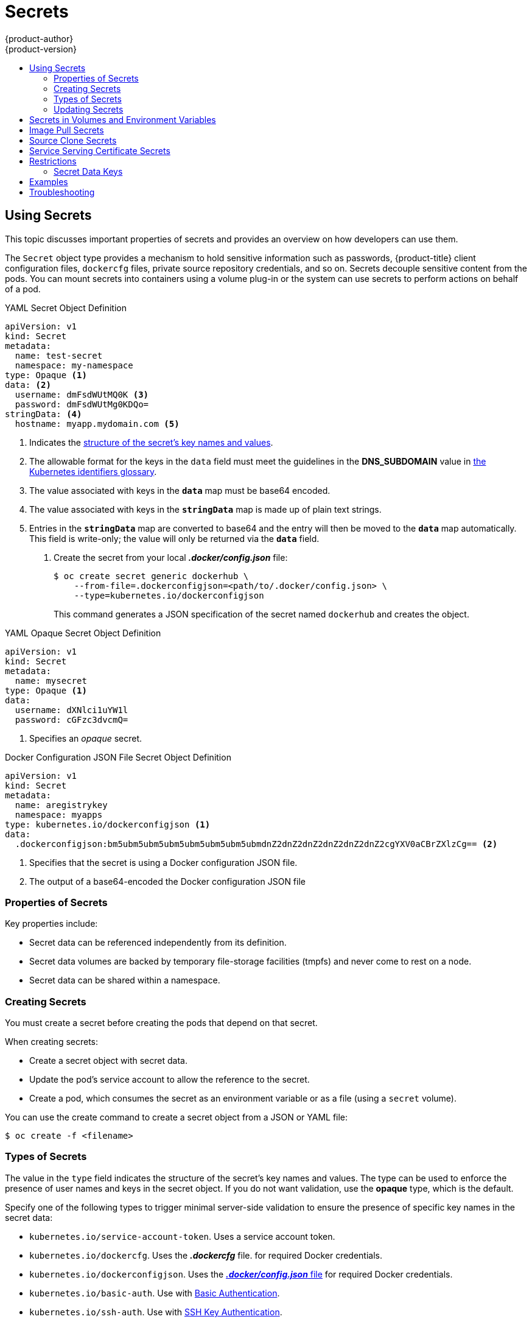 [[dev-guide-secrets]]
= Secrets
{product-author}
{product-version}
:data-uri:
:icons:
:experimental:
:toc: macro
:toc-title:

toc::[]

[[dev-guide-secrets-using-secrets]]
== Using Secrets

This topic discusses important properties of secrets and provides an overview on
how developers can use them.

The `Secret` object type provides a mechanism to hold sensitive information such
as passwords, {product-title} client configuration files, `dockercfg` files,
private source repository credentials, and so on. Secrets decouple sensitive
content from the pods. You can mount secrets into containers using a volume
plug-in or the system can use secrets to perform actions on behalf of a pod.

.YAML Secret Object Definition

[source,yaml]
----
apiVersion: v1
kind: Secret
metadata:
  name: test-secret
  namespace: my-namespace
type: Opaque <1>
data: <2>
  username: dmFsdWUtMQ0K <3>
  password: dmFsdWUtMg0KDQo=
stringData: <4>
  hostname: myapp.mydomain.com <5>
----
<1> Indicates the xref:types-of-secrets[structure of the secret’s key names and values].
<2> The allowable format for the keys in the `data` field must meet the
guidelines in the *DNS_SUBDOMAIN* value in
link:https://github.com/kubernetes/kubernetes/blob/v1.0.0/docs/design/identifiers.md[the
Kubernetes identifiers glossary].
<3> The value associated with keys in the `*data*` map must be base64 encoded.
<4> The value associated with keys in the `*stringData*` map is made up of
plain text strings.
<5> Entries in the `*stringData*` map are converted to base64
and the entry will then be moved to the `*data*` map automatically. This field
is write-only; the value will only be returned via the `*data*` field.

. Create the secret from your local *_.docker/config.json_* file:
+
----
$ oc create secret generic dockerhub \
    --from-file=.dockerconfigjson=<path/to/.docker/config.json> \
    --type=kubernetes.io/dockerconfigjson
----
+
This command generates a JSON specification of the secret named `dockerhub` and
creates the object.


.YAML Opaque Secret Object Definition

[source,yaml]
----
apiVersion: v1
kind: Secret
metadata:
  name: mysecret
type: Opaque <1>
data:
  username: dXNlci1uYW1l
  password: cGFzc3dvcmQ=
----

<1> Specifies an _opaque_ secret.

.Docker Configuration JSON File Secret Object Definition

[source,yaml]
----
apiVersion: v1
kind: Secret
metadata:
  name: aregistrykey
  namespace: myapps
type: kubernetes.io/dockerconfigjson <1>
data:
  .dockerconfigjson:bm5ubm5ubm5ubm5ubm5ubm5ubm5ubmdnZ2dnZ2dnZ2dnZ2dnZ2dnZ2cgYXV0aCBrZXlzCg== <2>
----

<1> Specifies that the secret is using a Docker configuration JSON file.
<2> The output of a base64-encoded the Docker configuration JSON file


[[properties-of-secrets]]
=== Properties of Secrets

Key properties include:

- Secret data can be referenced independently from its definition.
- Secret data volumes are backed by temporary file-storage facilities (tmpfs) and never come to rest on a node.
- Secret data can be shared within a namespace.


[[creating-secrets]]
=== Creating Secrets

You must create a secret before creating the pods that depend on that secret.

When creating secrets:

- Create a secret object with secret data.
- Update the pod's service account to allow the reference to the secret.
- Create a pod, which consumes the secret as an environment variable or as a file
(using a `secret` volume).

You can use the create command to create a secret object from a JSON or YAML file:

====
----
$ oc create -f <filename>
----
====

[[types-of-secrets]]
=== Types of Secrets

The value in the `type` field indicates the structure of the secret's key names and values. The type can be used to
enforce the presence of user names and keys in the secret object. If you do not want validation, use the *opaque* type,
which is the default.

Specify one of the following types to trigger minimal server-side validation to ensure the presence of specific key names in the secret data:

* `kubernetes.io/service-account-token`. Uses a service account token.
* `kubernetes.io/dockercfg`. Uses the *_.dockercfg_* file.
for required Docker credentials.
* `kubernetes.io/dockerconfigjson`. Uses the xref:../dev_guide/builds/build_inputs.adoc#using-docker-credentials-for-private-registries[*_.docker/config.json_* file]
for required Docker credentials.
* `kubernetes.io/basic-auth`. Use with xref:../dev_guide/builds/build_inputs.adoc#source-secrets-basic-authentication[Basic Authentication].
* `kubernetes.io/ssh-auth`. Use with xref:../dev_guide/builds/build_inputs.adoc#source-secrets-ssh-key-authentication[SSH Key Authentication].
* `kubernetes.io/tls`. Use with xref:../dev_guide/builds/build_inputs.adoc#source-secrets-trusted-certificate-authorities[TLS certificate authorities]

Specify `type= Opaque` if you do not want validation, which means the secret does not claim to conform to any convention for key names or values.
An _opaque_ secret, allows for unstructured `key:value` pairs that can contain arbitrary values.

[NOTE]
====
You can specify other arbitrary types, such as `example.com/my-secret-type`. These types are not enforced server-side,
but indicate that the creator of the secret intended to conform to the key/value requirements of that type.
====

For examples of differet secret types, see the xref:dev-guide-secrets-using-secrets[code samples] in _Using Secrets_.

[[secrets-and-the-pod-lifecycle]]
=== Updating Secrets

When you modify the value of a secret, the value (used by an already running
pod) will not dynamically change. To change a secret, you must delete the
original pod and create a new pod (perhaps with an identical PodSpec).

Updating a secret follows the same workflow as deploying a new container image.
You can use the `kubectl rolling-update` command.

The `resourceVersion` value in a secret is not specified when it is referenced.
Therefore, if a secret is updated at the same time as pods are starting, then
the version of the secret will be used for the pod will not be defined.

[NOTE]
====
Currently, it is not possible to check the resource version of a secret object
that was used when a pod was created. It is planned that pods will report this
information, so that a controller could restart ones using a old
`*resourceVersion*`. In the interim, do not update the data of existing secrets,
but create new ones with distinct names.
====

[[secrets-in-volumes-and-env-vars]]
== Secrets in Volumes and Environment Variables

See xref:secrets-examples[examples] of YAML files with secret data.

After you xref:creating-secrets[create a secret], you can:

. Create the pod to reference your secret:
+
----
$ oc create -f <your_yaml_file>.yaml
----

. Get the logs:
+
----
$ oc logs secret-example-pod
----

. Delete the pod:
+
----
$ oc delete pod secret-example-pod
----

[[secrets-image-pull-secrets]]
== Image Pull Secrets

ifdef::openshift-origin,openshift-online,openshift-enterprise,openshift-dedicated[]
See xref:../dev_guide/managing_images.adoc#using-image-pull-secrets[Using Image
Pull Secrets] for more information.
endif::openshift-origin,openshift-online,openshift-enterprise,openshift-dedicated[]

[[secrets-source-clone]]
== Source Clone Secrets

See xref:builds/build_inputs.adoc#source-clone-secrets[Build Inputs] for more
information about using source clone secrets during a build.

[[service-serving-certificate-secrets]]
== Service Serving Certificate Secrets

Service serving certificate secrets are intended to support complex middleware
applications that need out-of-the-box certificates. It has the same settings as
the server certificates generated by the administrator tooling for nodes and
masters.

The service serving certificate secrets are:

----
default	                          router-metrics-tls
kube-service-catalog	            controllermanager-ssl
openshift-ansible-service-broker	asb-tls
openshift-console	                console-serving-cert
openshift-infra	                  heapster-certs
openshift-logging	                prometheus-tls
openshift-monitoring	            alertmanager-main-tls
openshift-monitoring	            grafana-tls
openshift-monitoring            	kube-state-metrics-tls
openshift-monitoring            	node-exporter-tls
openshift-monitoring	            prometheus-k8s-tls
openshift-template-service-broker	apiserver-serving-cert
openshift-web-console	            webconsole-serving-cert
----

To secure communication to your service, have the cluster generate a signed
serving certificate/key pair into a secret in your namespace. To do this, set
the `service.alpha.openshift.io/serving-cert-secret-name` annotation on your
service with the value set to the name you want to use for your secret. Then,
your *PodSpec* can mount that secret. When it is available, your pod will run.
The certificate will be good for the internal service DNS name,
`<service.name>.<service.namespace>.svc`.

The certificate and key are in PEM format, stored in `tls.crt` and `tls.key`
respectively. The certificate/key pair is automatically replaced when expiration
is within one hour. View the expiration date in the
`service.alpha.openshift.io/expiry` annotation on the secret, which is in
RFC3339 format.

Other pods can trust cluster-created certificates (which are only signed for
internal DNS names), by using the CA bundle in the
*_/var/run/secrets/kubernetes.io/serviceaccount/service-ca.crt_* file that is
automatically mounted in their pod.

The signature algorithm for this feature is `x509.SHA256WithRSA`. To manually
rotate, delete the generated secret. A new certificate is created.

[[secrets-restrictions]]
== Restrictions

To use a secret, a pod needs to reference the secret. A secret can be used with
a pod in three ways:

- to populate environment variables for containers.
- as files in a volume mounted on one or more of its containers.
- by kubelet when pulling images for the pod.

Volume type secrets write data into the container as a file using the volume
mechanism. *imagePullSecrets* use service accounts for the automatic injection of
the secret into all pods in a namespaces.

When a template contains a secret definition, the only way for the template to
use the provided secret is to ensure that the secret volume sources are
validated and that the specified object reference actually points to an object
of type `*Secret*`. Therefore, a secret needs to be created before any pods that
depend on it. The most effective way to ensure this is to have it get injected
automatically through the use of a service account.

Secret API objects reside in a namespace. They can only be referenced by pods in
that same namespace.

Individual secrets are limited to 1MB in size. This is to discourage the
creation of large secrets that would exhaust apiserver and kubelet memory.
However, creation of a number of smaller secrets could also exhaust memory.

[[secret-data-keys]]

=== Secret Data Keys
Secret keys must be in a DNS subdomain.

[[secrets-examples]]
== Examples

.YAML Secret That Will Create Four Files
====
[source,yaml]
----
apiVersion: v1
kind: Secret
metadata:
  name: test-secret
data:
  username: dmFsdWUtMQ0K     <1>
  password: dmFsdWUtMQ0KDQo= <2>
stringData:
  hostname: myapp.mydomain.com <3>
  secret.properties: |-     <4>
    property1=valueA
    property2=valueB
----
<1> File contains decoded values.
<2> File contains decoded values.
<3> File contains the provided string.
<4> File contains the provided data.
====

.YAML of a Pod Populating Files in a Volume with Secret Data
====

[source,yaml]
----
apiVersion: v1
kind: Pod
metadata:
  name: secret-example-pod
spec:
  containers:
    - name: secret-test-container
      image: busybox
      command: [ "/bin/sh", "-c", "cat /etc/secret-volume/*" ]
      volumeMounts:
          # name must match the volume name below
          - name: secret-volume
            mountPath: /etc/secret-volume
            readOnly: true
  volumes:
    - name: secret-volume
      secret:
        secretName: test-secret
  restartPolicy: Never
----
====

.YAML of a Pod Populating Environment Variables with Secret Data
====

[source,yaml]
----
apiVersion: v1
kind: Pod
metadata:
  name: secret-example-pod
spec:
  containers:
    - name: secret-test-container
      image: busybox
      command: [ "/bin/sh", "-c", "export" ]
      env:
        - name: TEST_SECRET_USERNAME_ENV_VAR
          valueFrom:
            secretKeyRef:
              name: test-secret
              key: username
  restartPolicy: Never
----
====

.YAML of a Build Config Populating Environment Variables with Secret Data
====

[source,yaml]
----
apiVersion: v1
kind: BuildConfig
metadata:
  name: secret-example-bc
spec:
  strategy:
    sourceStrategy:
      env:
      - name: TEST_SECRET_USERNAME_ENV_VAR
        valueFrom:
          secretKeyRef:
            name: test-secret
            key: username
----
====

[[secrets-troubleshooting]]
== Troubleshooting

If a xref:service-serving-certificate-secrets[service certificate generations]
fails with (service's
`*service.alpha.openshift.io/serving-cert-generation-error*` annotation
contains):

----
secret/ssl-key references serviceUID 62ad25ca-d703-11e6-9d6f-0e9c0057b608, which does not match 77b6dd80-d716-11e6-9d6f-0e9c0057b60
----

The service that generated the certificate no longer exists, or has a different
`*serviceUID*`. You must force certificates regeneration by removing the old
secret, and clearing the following annotations on the service
`*service.alpha.openshift.io/serving-cert-generation-error*`,
`*service.alpha.openshift.io/serving-cert-generation-error-num*`:

----
$ oc delete secret <secret_name>
$ oc annotate service <service_name> service.alpha.openshift.io/serving-cert-generation-error-
$ oc annotate service <service_name> service.alpha.openshift.io/serving-cert-generation-error-num-
----

[NOTE]
====
The command removing annotation has a `*-*` after the annotation name to be
removed.
====
